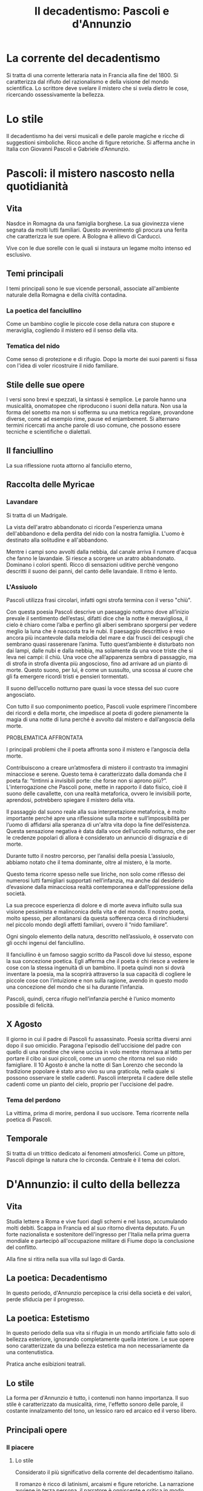 #+title: Il decadentismo: Pascoli e d'Annunzio

* La corrente del decadentismo
Si tratta di una corrente letteraria nata in Francia alla fine del 1800.
Si caratterizza dal rifiuto del razionalismo e della visione del mondo scientifica.
Lo scrittore deve svelare il mistero che si svela dietro le cose, ricercando ossessivamente la
bellezza.

* Lo stile
Il decadentismo ha dei versi musicali e delle parole magiche e ricche di suggestioni simboliche.
Ricco anche di figure retoriche. Si afferma anche in Italia con Giovanni Pascoli e Gabriele
d'Annunzio.

* Pascoli: il mistero nascosto nella quotidianità
** Vita
Nasdce in Romagna da una famiglia borghese.
La sua giovinezza viene segnata da molti lutti familiari. Questo avvenimento gli procura una ferita
che caratterizza le sue opere. A Bologna è allievo di Carducci.

Vive con le due sorelle con le quali si instaura un legame molto intenso ed esclusivo.

** Temi principali
I temi principali sono le sue vicende personali, associate all'ambiente naturale della Romagna e
della civiltà contadina.

*** La poetica del fanciullino
Come un bambino coglie le piccole cose della natura con stupore e meraviglia, cogliendo il mistero
ed il senso della vita.

*** Tematica del nido
Come senso di protezione e di rifugio. Dopo la morte dei suoi parenti si fissa con l'idea di voler
ricostruire il nido familiare.

** Stile delle sue opere
I versi sono brevi e spezzati, la sintassi è semplice. Le parole hanno una musicalità, onomatopee che 
riproducono i suoni della natura. Non usa la forma del sonetto ma non si sofferma su una metrica regolare,
provandone diverse, come ad esempio rime, pause ed enjambement.
Si alternano termini ricercati ma anche parole di uso comune, che possono essere tecniche e scientifiche o dialettali.

** Il fanciullino
La sua riflessione ruota attorno al fanciullo eterno, 

** Raccolta delle Myricae
*** Lavandare
Si tratta di un Madrigale.

La vista dell'aratro abbandonato ci ricorda l'esperienza umana dell'abbandono e della perdita del nido 
con la nostra famiglia. L'uomo è destinato alla solitudine e all'abbandono.

Mentre i campi sono avvolti dalla nebbia, dal canale arriva il rumore d'acqua che fanno le lavandaie.
Si riesce a scorgere un aratro abbandonato. Dominano i colori spenti.
Ricco di sensazioni uditive perchè vengono descritti il suono dei panni, del canto delle lavandaie.
Il ritmo è lento.

*** L'Assiuolo
Pascoli utilizza frasi circolari, infatti ogni strofa termina con il verso "chiù".

Con questa poesia Pascoli descrive un paesaggio notturno dove all’inizio prevale il sentimento dell’estasi, difatti dice che la notte è meravigliosa, il cielo è chiaro come l’alba e perfino gli alberi sembrano sporgersi per vedere meglio la luna che è nascosta tra le nubi. Il paesaggio descrittivo è reso ancora più incantevole dalla melodia del mare e dai fruscii dei cespugli che sembrano quasi rasserenare l’anima. Tutto quest’ambiente è disturbato non dai lampi, dalle nubi e dalla nebbia, ma solamente da una voce triste che si leva nei campi: il chiù. Una voce che all’apparenza sembra di passaggio, ma di strofa in strofa diventa più angoscioso, fino ad arrivare ad un pianto di morte. Questo suono, per lui, è come un sussulto, una scossa al cuore che gli fa emergere ricordi tristi e pensieri tormentati.

Il suono dell’uccello notturno pare quasi la voce stessa del suo cuore angosciato.

Con tutto il suo componimento poetico, Pascoli vuole esprimere l’incombere dei ricordi e della morte, che impedisce al poeta di godere pienamente la magia di una notte di luna perché è avvolto dal mistero e dall’angoscia della morte.

PROBLEMATICA AFFRONTATA

I principali problemi che il poeta affronta sono il mistero e l’angoscia della morte.

Contribuiscono a creare un’atmosfera di mistero il contrasto tra immagini minacciose e serene. Questo tema è caratterizzato dalla domanda che il poeta fa: “tintinni a invisibili porte: che forse non si aprono più?”. L’interrogazione che Pascoli pone, mette in rapporto il dato fisico, cioè il suono delle cavallette, con una realtà metaforica, ovvero le invisibili porte, aprendosi, potrebbero spiegare il mistero della vita.

Il passaggio dal suono reale alla sua interpretazione metaforica, è molto importante perché apre una riflessione sulla morte e sull’impossibilità per l’uomo di affidarsi alla speranza di un'altra vita dopo la fine dell’esistenza. Questa sensazione negativa è data dalla voce dell’uccello notturno, che per le credenze popolari di allora è considerato un annuncio di disgrazia e di morte.

Durante tutto il nostro percorso, per l’analisi della poesia L’assiuolo, abbiamo notato che il tema dominante, oltre al mistero, è la morte.

Questo tema ricorre spesso nelle sue liriche, non solo come riflesso dei numerosi lutti famigliari supportati nell’infanzia, ma anche dal desiderio d’evasione dalla minacciosa realtà contemporanea e dall’oppressione della società.

La sua precoce esperienza di dolore e di morte aveva influito sulla sua visione pessimista e malinconica della vita e del mondo. Il nostro poeta, molto spesso, per allontanarsi da questa sofferenza cerca di rinchiudersi nel piccolo mondo degli affetti familiari, ovvero il “nido familiare”.

Ogni singolo elemento della natura, descritto nell’assiuolo, è osservato con gli occhi ingenui del fanciullino.

Il fanciullino è un famoso saggio scritto da Pascoli dove lui stesso, espone la sua concezione poetica. Egli afferma che il poeta è chi riesce a vedere le cose con la stessa ingenuità di un bambino. Il poeta quindi non si dovrà inventare la poesia, ma la scoprirà attraverso la sua capacità di cogliere le piccole cose con l’intuizione e non sulla ragione, avendo in questo modo una concezione del mondo che si ha durante l’infanzia.

Pascoli, quindi, cerca rifugio nell’infanzia perché è l’unico momento possibile di felicità.

** X Agosto
Il giorno in cui il padre di Pascoli fu assassinato. Poesia scritta diversi anni dopo il suo omicidio.
Paragona l'episodio dell'uccisione del padre con quello di una rondine che viene uccisa in volo mentre
ritornava al tetto per portare il cibo ai suoi piccoli, come un uomo che ritorna nel suo nido famigliare.
Il 10 Agosto è anche la notte di San Lorenzo che secondo la tradizione popolare è stato arso vivo
su una graticola, nella quale si possono osservare le stelle cadenti.
Pascoli interpreta il cadere delle stelle cadenti come un pianto del cielo, proprio per l'uccisione
del padre.

*** Tema del perdono
La vittima, prima di morire, perdona il suo uccisore. Tema ricorrente nella poetica di Pascoli.

** Temporale
Si tratta di un trittico dedicato ai fenomeni atmosferici. 
Come un pittore, Pascoli dipinge la natura che lo circonda.
Centrale è il tema dei colori.

* D'Annunzio: il culto della bellezza
** Vita
Studia lettere a Roma e vive fuori dagli schemi e nel lusso, accumulando molti debiti. Scappa in 
Francia ed al suo ritorno diventa deputato. Fu un forte nazionalista e sostenitore dell'ingresso 
per l'Italia nella prima guerra mondiale e partecipò all'occupazione militare di Fiume dopo 
la conclusione del conflitto.

Alla fine si ritira nella sua villa sul lago di Garda.

** La poetica: Decadentismo
In questo periodo, d'Annunzio percepisce la crisi della società e dei valori, perde sfiducia per il
progresso.

** La poetica: Estetismo
In questo periodo della sua vita si rifugia in un mondo artificiale fatto solo di bellezza esteriore,
ignorando completamente quella interiore. Le sue opere sono caratterizzate da una bellezza estetica
ma non necessariamente da una contenutistica.

Pratica anche esibizioni teatrali.

** Lo stile
La forma per d'Annunzio è tutto, i contenuti non hanno importanza. Il suo stile è caratterizzato da
musicalità, rime, l'effetto sonoro delle parole, il costante innalzamento del tono, un lessico raro
ed arcaico ed il verso libero.

** Principali opere
*** Il piacere
**** Lo stile
Considerato il più significativo della corrente del decadentismo italiano.

Il romanzo è ricco di latinismi, arcaismi e figure retoriche.
La narrazione avviene in terza persona, il narratore è onniscente e critica
in modo spietato il protagonista. Si tratta di un testo molto autobiografico.

Il protagonista è il conte Andrea Sperelli, un giovane e nobile esteta, intellettuale e piacente.
Vuole mettere in pratica l'insegnamento che gli ha lasciato il padre prima di morire, ovvero
"fare della propria vita un'opera d'arte" ma fallirà perchè non sa mettere in pratica un altro
principio, "habere non haberi", ovvero "possedere ma non essere posseduto".

Vorrebbe produrre un'opera d'arte che sia un capolavoro puro e trovare una donna che possa
aiutarlo a raggiungere il piacere.

**** Trama
Spirelli è in attesa di Elena Muti, donna molto erotica, che aveva trovato un nuovo
amante inglese e ricco. Intanto Spirelli aveva frequentato sette donne, alcune delle quali
sposate, e dopo essere stato scoperto da un marito viene sconfitto a duello.

Durante la convalescenza, aveva riscoperto l'amore per l'arte ed una vita più tranquilla.
Qui conosce Maria, moglie di un diplomatico del Guatemala, l'esatto opposto di Elena Muti, una
donna pura.

Le due donne si alternano nella vita del protagonista.
Elena di Troia, la vergine Maria.

Andrea non riesce a decidere tra le due donne e capisce di essere alla ricerca di una terza
donna, la fusione tra Elena e Maria.

Maria alla fine si concede ma deve fuggire nel Guatemala. Nell'ultimo incontro compie un errore,
quando la donna si sta lasciando andare, spirelli la chiama con il nome di Elena, facendola fuggire.

Nel frattempo anche Elena lo rifiuta ed Andrea si trova solo.
Andrea si reca nella casa di Maria in cui si sta svolgendo un'asta per vendere tutti gli immobili
e pagare i debiti. Il protagonista è inorridito vedere l'arte profanata da facchini e senza un motivo
razionale acquista l'armadio.

Alla fine segue i facchini che portano l'armadio a casa sua. L'armadio gigante ma completamente vuoto
simboleggia ciò che è rimasto delle due donne, ingombrante ed inutile.


*** La sera fiesolana
Composta nell'estate del 1899 e costituisce la prima parte dell'Alcyone.

L'autore rievoca l'esperienza di San Francesco d'Assisi, per questo sceglie come genere la lauda, e
prende spunto dal Cantico delle Creature da cui riprende il motivo "Laudato si', mi' Signore" ma in un
contesto laico.

Ci sono tre strofe e dopo ogni strofa una lauda in tre versi rivolta alla sera. Si trovano anche molte
alliterazioni ed enjambement.

L'ambientazione è il paesaggio toscano, dove era situata la sua abitazione, in una serata di giugno 
dopo la pioggia, alla fine della primavera e l'inizio dell'estate. Il poeta descrive il momento del 
crepuscolo, con la sera e la natura che fanno da protagoniste. Si tratta di un momento di metamorfosi,
come la sera muore spegnendosi lentamente nella notte, la primavera muore trasformandosi in estate.

Sia la sera che tutti gli elementi della natura sono personificati in creature terrene, e la presenza umana
è ridotta al minimo.
La sera rappresenta l'attesa del rapporto d'amore con la propria donna. Dopo la sera infatti ci sarà
un rapporto d'amore.

Nella seconda strofa inesiste sull'idea dell'acqua e sui momenti di passaggio, con il grano che non è ancora
maturo ma non è nemmeno verde.

Nella terza strofa esalta l'innamoramento, in cui le parole non servono a descrivere ma ad evocare.
Si percepisce una sensualità panica, derivato dal panismo, concezione pagana.

Il lessico è ricco di parole arcaiche.

